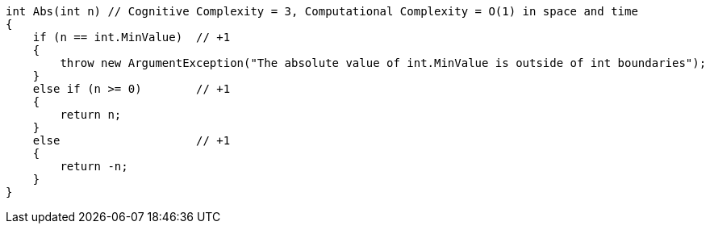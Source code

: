 [source,csharp]
----
int Abs(int n) // Cognitive Complexity = 3, Computational Complexity = O(1) in space and time
{
    if (n == int.MinValue)  // +1 
    { 
        throw new ArgumentException("The absolute value of int.MinValue is outside of int boundaries");
    } 
    else if (n >= 0)        // +1
    {
        return n; 
    }
    else                    // +1
    { 
        return -n;
    }             
}
----
